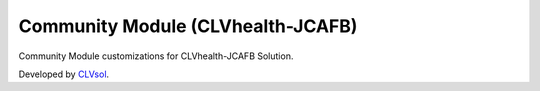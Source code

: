 Community Module (CLVhealth-JCAFB)
==================================

Community Module customizations for CLVhealth-JCAFB Solution.

Developed by `CLVsol <https://clvsol.com>`_.
